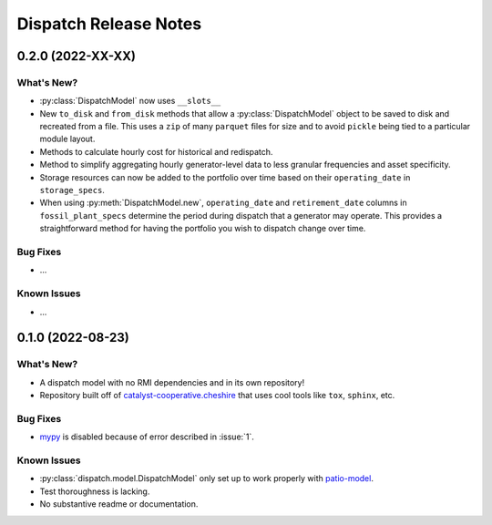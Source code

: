 =======================================================================================
Dispatch Release Notes
=======================================================================================

.. _release-v0-2-0:

---------------------------------------------------------------------------------------
0.2.0 (2022-XX-XX)
---------------------------------------------------------------------------------------

What's New?
^^^^^^^^^^^
*   :py:class:`DispatchModel` now uses ``__slots__``
*   New ``to_disk`` and ``from_disk`` methods that allow a
    :py:class:`DispatchModel` object to be saved to disk and recreated
    from a file. This uses a ``zip`` of many ``parquet`` files for size and to avoid
    ``pickle`` being tied to a particular module layout.
*   Methods to calculate hourly cost for historical and redispatch.
*   Method to simplify aggregating hourly generator-level data to less granular
    frequencies and asset specificity.
*   Storage resources can now be added to the portfolio over time based on their
    ``operating_date`` in ``storage_specs``.
*   When using :py:meth:`DispatchModel.new`, ``operating_date`` and
    ``retirement_date`` columns in ``fossil_plant_specs`` determine the period during
    dispatch that a generator may operate. This provides a straightforward method for
    having the portfolio you wish to dispatch change over time.

Bug Fixes
^^^^^^^^^
*   ...

Known Issues
^^^^^^^^^^^^
*   ...

.. _release-v0-1-0:

---------------------------------------------------------------------------------------
0.1.0 (2022-08-23)
---------------------------------------------------------------------------------------

What's New?
^^^^^^^^^^^
*   A dispatch model with no RMI dependencies and in its own repository!
*   Repository built off of
    `catalyst-cooperative.cheshire <https://github.com/catalyst-cooperative/cheshire>`_
    that uses cool tools like ``tox``, ``sphinx``, etc.

Bug Fixes
^^^^^^^^^
*   `mypy <https://github.com/python/mypy>`_ is disabled because of error described in :issue:`1`.

Known Issues
^^^^^^^^^^^^
*   :py:class:`dispatch.model.DispatchModel` only set up to work properly with
    `patio-model <https://github.com/rmi-electricity/patio-model>`_.
*   Test thoroughness is lacking.
*   No substantive readme or documentation.


..
    Examples so I don't forget
    ^^^^^^^^^^^^^^^^^^^^^^^^^^
    * You can refer to the relevant pull request using the ``pr`` role: :pr:`1`
    * Don't hesitate to give shoutouts to folks who contributed like :user:`arengel`
    * You can link to issues that were closed like this: :issue:`2,3,4`
